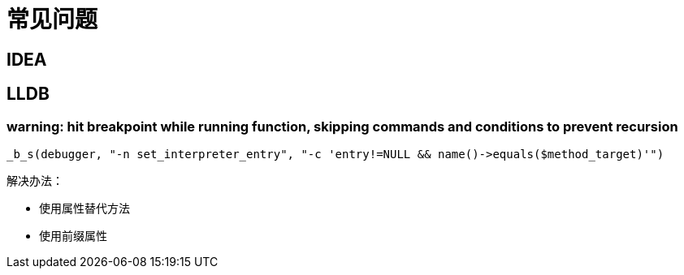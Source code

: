 = 常见问题

== IDEA


== LLDB

=== warning: hit breakpoint while running function, skipping commands and conditions to prevent recursion

 _b_s(debugger, "-n set_interpreter_entry", "-c 'entry!=NULL && name()->equals($method_target)'")

.解决办法：
* 使用属性替代方法
* 使用前缀属性
